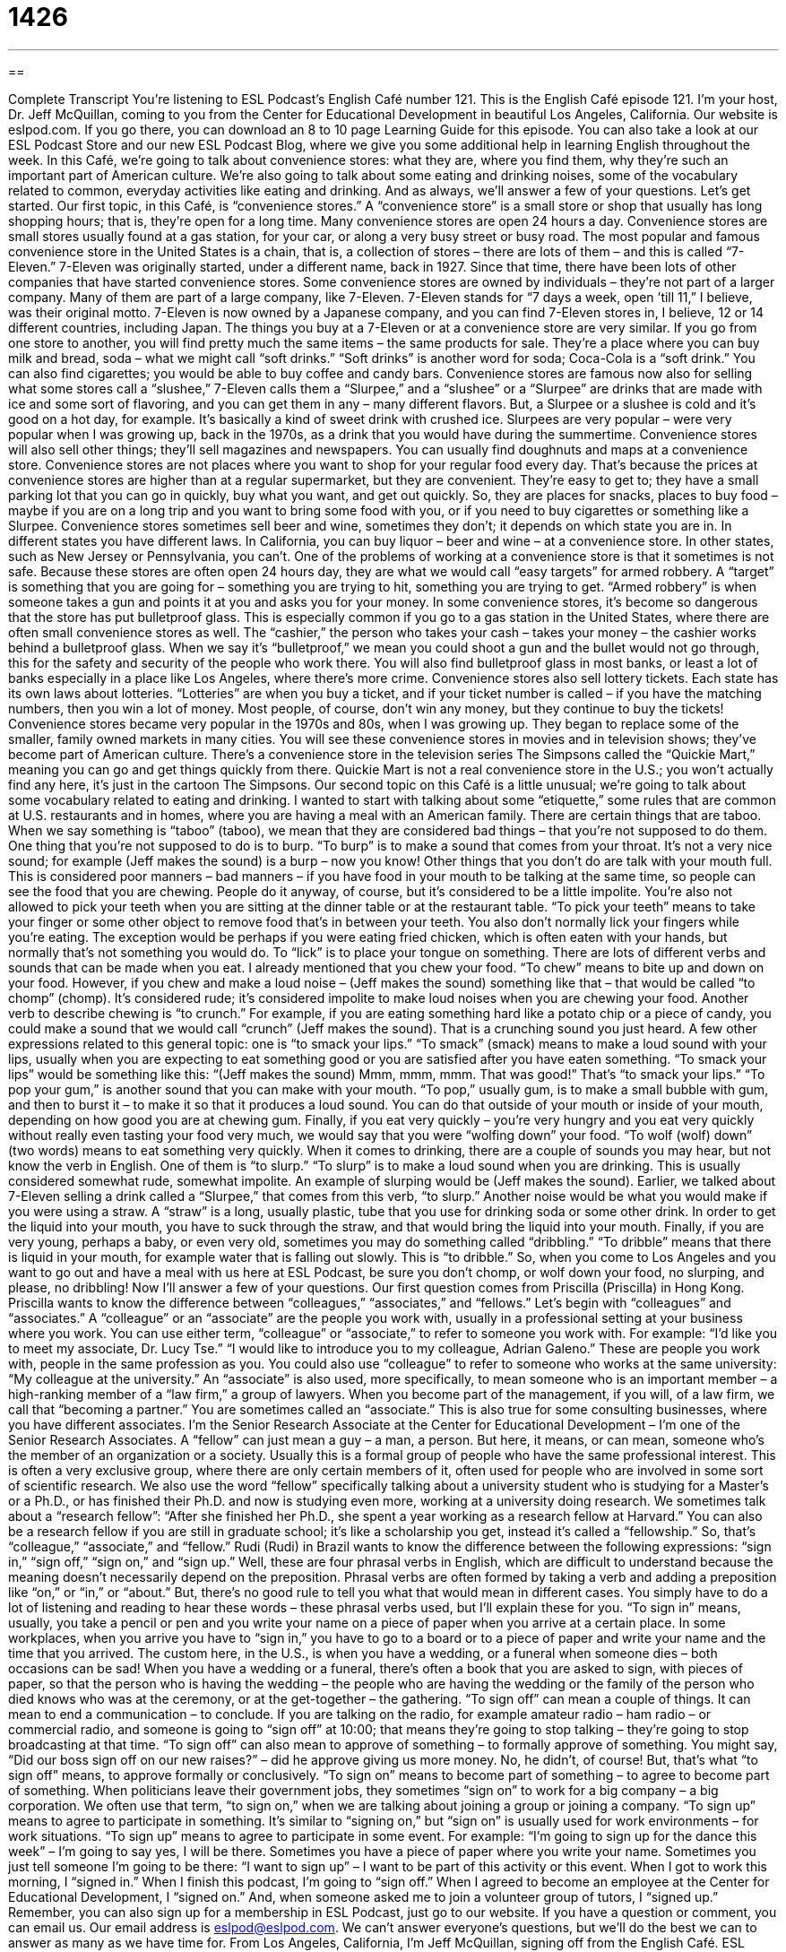 = 1426
:toc: left
:toclevels: 3
:sectnums:
:stylesheet: ../../../myAdocCss.css

'''

== 

Complete Transcript
You’re listening to ESL Podcast’s English Café number 121.
This is the English Café episode 121. I’m your host, Dr. Jeff McQuillan, coming to you from the Center for Educational Development in beautiful Los Angeles, California.
Our website is eslpod.com. If you go there, you can download an 8 to 10 page Learning Guide for this episode. You can also take a look at our ESL Podcast Store and our new ESL Podcast Blog, where we give you some additional help in learning English throughout the week.
In this Café, we’re going to talk about convenience stores: what they are, where you find them, why they’re such an important part of American culture. We’re also going to talk about some eating and drinking noises, some of the vocabulary related to common, everyday activities like eating and drinking. And as always, we’ll answer a few of your questions. Let’s get started.
Our first topic, in this Café, is “convenience stores.” A “convenience store” is a small store or shop that usually has long shopping hours; that is, they’re open for a long time. Many convenience stores are open 24 hours a day. Convenience stores are small stores usually found at a gas station, for your car, or along a very busy street or busy road. The most popular and famous convenience store in the United States is a chain, that is, a collection of stores – there are lots of them – and this is called “7-Eleven.”
7-Eleven was originally started, under a different name, back in 1927. Since that time, there have been lots of other companies that have started convenience stores. Some convenience stores are owned by individuals – they’re not part of a larger company. Many of them are part of a large company, like 7-Eleven. 7-Eleven stands for “7 days a week, open ’till 11,” I believe, was their original motto. 7-Eleven is now owned by a Japanese company, and you can find 7-Eleven stores in, I believe, 12 or 14 different countries, including Japan.
The things you buy at a 7-Eleven or at a convenience store are very similar. If you go from one store to another, you will find pretty much the same items – the same products for sale. They’re a place where you can buy milk and bread, soda – what we might call “soft drinks.” “Soft drinks” is another word for soda; Coca-Cola is a “soft drink.” You can also find cigarettes; you would be able to buy coffee and candy bars.
Convenience stores are famous now also for selling what some stores call a “slushee,” 7-Eleven calls them a “Slurpee,” and a “slushee” or a “Slurpee” are drinks that are made with ice and some sort of flavoring, and you can get them in any – many different flavors. But, a Slurpee or a slushee is cold and it’s good on a hot day, for example. It’s basically a kind of sweet drink with crushed ice. Slurpees are very popular – were very popular when I was growing up, back in the 1970s, as a drink that you would have during the summertime.
Convenience stores will also sell other things; they’ll sell magazines and newspapers. You can usually find doughnuts and maps at a convenience store. Convenience stores are not places where you want to shop for your regular food every day. That’s because the prices at convenience stores are higher than at a regular supermarket, but they are convenient. They’re easy to get to; they have a small parking lot that you can go in quickly, buy what you want, and get out quickly. So, they are places for snacks, places to buy food – maybe if you are on a long trip and you want to bring some food with you, or if you need to buy cigarettes or something like a Slurpee.
Convenience stores sometimes sell beer and wine, sometimes they don’t; it depends on which state you are in. In different states you have different laws. In California, you can buy liquor – beer and wine – at a convenience store. In other states, such as New Jersey or Pennsylvania, you can’t.
One of the problems of working at a convenience store is that it sometimes is not safe. Because these stores are often open 24 hours day, they are what we would call “easy targets” for armed robbery. A “target” is something that you are going for – something you are trying to hit, something you are trying to get. “Armed robbery” is when someone takes a gun and points it at you and asks you for your money. In some convenience stores, it’s become so dangerous that the store has put bulletproof glass. This is especially common if you go to a gas station in the United States, where there are often small convenience stores as well. The “cashier,” the person who takes your cash – takes your money – the cashier works behind a bulletproof glass. When we say it’s “bulletproof,” we mean you could shoot a gun and the bullet would not go through, this for the safety and security of the people who work there. You will also find bulletproof glass in most banks, or least a lot of banks especially in a place like Los Angeles, where there’s more crime.
Convenience stores also sell lottery tickets. Each state has its own laws about lotteries. “Lotteries” are when you buy a ticket, and if your ticket number is called – if you have the matching numbers, then you win a lot of money. Most people, of course, don’t win any money, but they continue to buy the tickets!
Convenience stores became very popular in the 1970s and 80s, when I was growing up. They began to replace some of the smaller, family owned markets in many cities. You will see these convenience stores in movies and in television shows; they’ve become part of American culture. There’s a convenience store in the television series The Simpsons called the “Quickie Mart,” meaning you can go and get things quickly from there. Quickie Mart is not a real convenience store in the U.S.; you won’t actually find any here, it’s just in the cartoon The Simpsons.
Our second topic on this Café is a little unusual; we’re going to talk about some vocabulary related to eating and drinking. I wanted to start with talking about some “etiquette,” some rules that are common at U.S. restaurants and in homes, where you are having a meal with an American family. There are certain things that are taboo. When we say something is “taboo” (taboo), we mean that they are considered bad things – that you’re not supposed to do them.
One thing that you’re not supposed to do is to burp. “To burp” is to make a sound that comes from your throat. It’s not a very nice sound; for example (Jeff makes the sound) is a burp – now you know! Other things that you don’t do are talk with your mouth full. This is considered poor manners – bad manners – if you have food in your mouth to be talking at the same time, so people can see the food that you are chewing. People do it anyway, of course, but it’s considered to be a little impolite. You’re also not allowed to pick your teeth when you are sitting at the dinner table or at the restaurant table. “To pick your teeth” means to take your finger or some other object to remove food that’s in between your teeth. You also don’t normally lick your fingers while you’re eating. The exception would be perhaps if you were eating fried chicken, which is often eaten with your hands, but normally that’s not something you would do. To “lick” is to place your tongue on something.
There are lots of different verbs and sounds that can be made when you eat. I already mentioned that you chew your food. “To chew” means to bite up and down on your food. However, if you chew and make a loud noise – (Jeff makes the sound) something like that – that would be called “to chomp” (chomp). It’s considered rude; it’s considered impolite to make loud noises when you are chewing your food.
Another verb to describe chewing is “to crunch.” For example, if you are eating something hard like a potato chip or a piece of candy, you could make a sound that we would call “crunch” (Jeff makes the sound). That is a crunching sound you just heard. A few other expressions related to this general topic: one is “to smack your lips.” “To smack” (smack) means to make a loud sound with your lips, usually when you are expecting to eat something good or you are satisfied after you have eaten something. “To smack your lips” would be something like this: “(Jeff makes the sound) Mmm, mmm, mmm. That was good!” That’s “to smack your lips.”
“To pop your gum,” is another sound that you can make with your mouth. “To pop,” usually gum, is to make a small bubble with gum, and then to burst it – to make it so that it produces a loud sound. You can do that outside of your mouth or inside of your mouth, depending on how good you are at chewing gum.
Finally, if you eat very quickly – you’re very hungry and you eat very quickly without really even tasting your food very much, we would say that you were “wolfing down” your food. “To wolf (wolf) down” (two words) means to eat something very quickly.
When it comes to drinking, there are a couple of sounds you may hear, but not know the verb in English. One of them is “to slurp.” “To slurp” is to make a loud sound when you are drinking. This is usually considered somewhat rude, somewhat impolite. An example of slurping would be (Jeff makes the sound). Earlier, we talked about 7-Eleven selling a drink called a “Slurpee,” that comes from this verb, “to slurp.” Another noise would be what you would make if you were using a straw. A “straw” is a long, usually plastic, tube that you use for drinking soda or some other drink. In order to get the liquid into your mouth, you have to suck through the straw, and that would bring the liquid into your mouth.
Finally, if you are very young, perhaps a baby, or even very old, sometimes you may do something called “dribbling.” “To dribble” means that there is liquid in your mouth, for example water that is falling out slowly. This is “to dribble.” So, when you come to Los Angeles and you want to go out and have a meal with us here at ESL Podcast, be sure you don’t chomp, or wolf down your food, no slurping, and please, no dribbling!
Now I’ll answer a few of your questions.
Our first question comes from Priscilla (Priscilla) in Hong Kong. Priscilla wants to know the difference between “colleagues,” “associates,” and “fellows.” Let’s begin with “colleagues” and “associates.”
A “colleague” or an “associate” are the people you work with, usually in a professional setting at your business where you work. You can use either term, “colleague” or “associate,” to refer to someone you work with. For example: “I’d like you to meet my associate, Dr. Lucy Tse.” “I would like to introduce you to my colleague, Adrian Galeno.” These are people you work with, people in the same profession as you. You could also use “colleague” to refer to someone who works at the same university: “My colleague at the university.”
An “associate” is also used, more specifically, to mean someone who is an important member – a high-ranking member of a “law firm,” a group of lawyers. When you become part of the management, if you will, of a law firm, we call that “becoming a partner.” You are sometimes called an “associate.” This is also true for some consulting businesses, where you have different associates. I’m the Senior Research Associate at the Center for Educational Development – I’m one of the Senior Research Associates.
A “fellow” can just mean a guy – a man, a person. But here, it means, or can mean, someone who’s the member of an organization or a society. Usually this is a formal group of people who have the same professional interest. This is often a very exclusive group, where there are only certain members of it, often used for people who are involved in some sort of scientific research. We also use the word “fellow” specifically talking about a university student who is studying for a Master’s or a Ph.D., or has finished their Ph.D. and now is studying even more, working at a university doing research. We sometimes talk about a “research fellow”: “After she finished her Ph.D., she spent a year working as a research fellow at Harvard.” You can also be a research fellow if you are still in graduate school; it’s like a scholarship you get, instead it’s called a “fellowship.”
So, that’s “colleague,” “associate,” and “fellow.”
Rudi (Rudi) in Brazil wants to know the difference between the following expressions: “sign in,” “sign off,” “sign on,” and “sign up.” Well, these are four phrasal verbs in English, which are difficult to understand because the meaning doesn’t necessarily depend on the preposition. Phrasal verbs are often formed by taking a verb and adding a preposition like “on,” or “in,” or “about.” But, there’s no good rule to tell you what that would mean in different cases. You simply have to do a lot of listening and reading to hear these words – these phrasal verbs used, but I’ll explain these for you.
“To sign in” means, usually, you take a pencil or pen and you write your name on a piece of paper when you arrive at a certain place. In some workplaces, when you arrive you have to “sign in,” you have to go to a board or to a piece of paper and write your name and the time that you arrived. The custom here, in the U.S., is when you have a wedding, or a funeral when someone dies – both occasions can be sad! When you have a wedding or a funeral, there’s often a book that you are asked to sign, with pieces of paper, so that the person who is having the wedding – the people who are having the wedding or the family of the person who died knows who was at the ceremony, or at the get-together – the gathering.
“To sign off” can mean a couple of things. It can mean to end a communication – to conclude. If you are talking on the radio, for example amateur radio – ham radio – or commercial radio, and someone is going to “sign off” at 10:00; that means they’re going to stop talking – they’re going to stop broadcasting at that time. “To sign off” can also mean to approve of something – to formally approve of something. You might say, “Did our boss sign off on our new raises?” – did he approve giving us more money. No, he didn’t, of course! But, that’s what “to sign off” means, to approve formally or conclusively.
“To sign on” means to become part of something – to agree to become part of something. When politicians leave their government jobs, they sometimes “sign on” to work for a big company – a big corporation. We often use that term, “to sign on,” when we are talking about joining a group or joining a company.
“To sign up” means to agree to participate in something. It’s similar to “signing on,” but “sign on” is usually used for work environments – for work situations. “To sign up” means to agree to participate in some event. For example: “I’m going to sign up for the dance this week” – I’m going to say yes, I will be there. Sometimes you have a piece of paper where you write your name. Sometimes you just tell someone I’m going to be there: “I want to sign up” – I want to be part of this activity or this event.
When I got to work this morning, I “signed in.” When I finish this podcast, I’m going to “sign off.” When I agreed to become an employee at the Center for Educational Development, I “signed on.” And, when someone asked me to join a volunteer group of tutors, I “signed up.”
Remember, you can also sign up for a membership in ESL Podcast, just go to our website.
If you have a question or comment, you can email us. Our email address is eslpod@eslpod.com. We can’t answer everyone’s questions, but we’ll do the best we can to answer as many as we have time for.
From Los Angeles, California, I’m Jeff McQuillan, signing off from the English Café.
ESL Podcast’s English Café is written and produced by Dr. Jeff McQuillan and Dr. Lucy Tse. This podcast is copyright 2008, by the Center for Educational Development.
Glossary
slushee – a thick, cold drink made by freezing soda or another sugary drink and ice, often sold in convenience stores
* On hot summer afternoons, she likes to buy a slushee from the convenience store near her house.
bulletproof glass – very strong glass that bullets cannot be shot through, often used to protect employees against robberies in banks and stores
* After the robbery, the bank decided to install bulletproof glass to protect anyone who works with cash.
armed robbery – an attempted or actual robbery where the thief has a gun and threatens to shoot it, or shoots it
* During our employee training, we were told that during an armed robbery, it is best to give the robber whatever he or she asks for.
taboo – something that people are not supposed to do for religious or cultural reasons
* In the U.S., it’s usually taboo to ask other adults their age and how much money they make.
to chomp – to eat food noisily; to move one’s teeth up and down noisily while eating something
* Kai likes to chomp on crackers while she is studying.
to crunch – to eat noisily, crushing hard food between one’s teeth
* He likes to crunch hard candies instead of sucking on them.
to smack – to use one’s lips to make a loud kissing noise, often while eating
* The little girl smacked her lips in pleasure while eating her ice cream.
to wolf down – to eat something very quickly
* Polly had only five minutes before her class would begin, so she wolfed down a sandwich and then ran to the building.
to slurp – to drink something very noisily from a glass, spoon, or straw
* My mother taught me that it isn’t polite to slurp while eating soup.
to dribble – to have a small amount of liquid fall out of one’s mouth, usually while one is eating or drinking
* When the little boy tried to talk while eating, some milk dribbled out of his mouth.
colleague – co-worker; a person whom one works with, usually in the same office or business
* Are you friends with very many of your colleagues?
associate – a person with whom one does business, but who isn’t necessarily employed in the same business or organization; a member of a law firm or other business
* Every December, she sends holiday cards to her closest business associates.
fellow – a student who has received a scholarship or a research or teaching position
* Have you met the new teaching fellow in the biology department?
to sign in – to register; to put one’s name on a list to show that one has arrived or attended an event
* Please sign in by writing your name and email address on this piece of paper, and then go to the conference room.
to sign off – to end a radio transmission or television broadcast by saying goodbye or goodnight
* The news reporter signed off by saying, “That’s all the news we have for tonight. Goodnight, everyone.”
to sign on (for something) – to enroll or become a part of something; to enlist oneself, especially as an employee; to agree to participate in something or do something
* Zeb signed on to lead the marketing committee.
to sign up (for something) – to agree to participate in something or do something, often by signing your name on a list
* Why did you decide to sign up for the school choir?
What Insiders Know
Clerks
Clerks is a 1994 “comedy” (funny movie) written and directed by Kevin Smith. It is about two “store clerks” (the employees who make sales and take customers’ money in a store). The “main character” (the person whom a movie is mostly about) works in a convenience store and the movie is about the “comic-tragic” (funny and sad) things that happen to him that day while he is working at the store.
In one of the funny “scenes” (a part of a movie where things happen in one place), a customer wants to buy a package of cigarettes. Another man in the store shows this customer a picture of a smoker’s dirty “lungs” (the part of a body that processes oxygen), and the customer decides to buy “chewing gum” (a flavored, chewy thing that it put in one’s mouth for flavor but not swallowed) instead. People who hear the conversation “accuse” (say that someone has done something wrong) the clerk of selling death and they begin to throw cigarettes at him. Later, everyone “finds out” (learns) that the man with the picture of the smoker’s dirty lungs was actually a chewing gum salesman!
The movie was made with a very “modest budget” (with little money) of less than $30,000 and was “shot” (filmed) in black and white in only 21 days. The director, Kevin Smith, had to sell his “belongings” (the things that one owns) and use his credit cards to get enough money to make the film. He was working full-time and slept very little while the movie was being shot. Because there was so little money, many of the director’s family members and even Kevin himself are actors in the film.